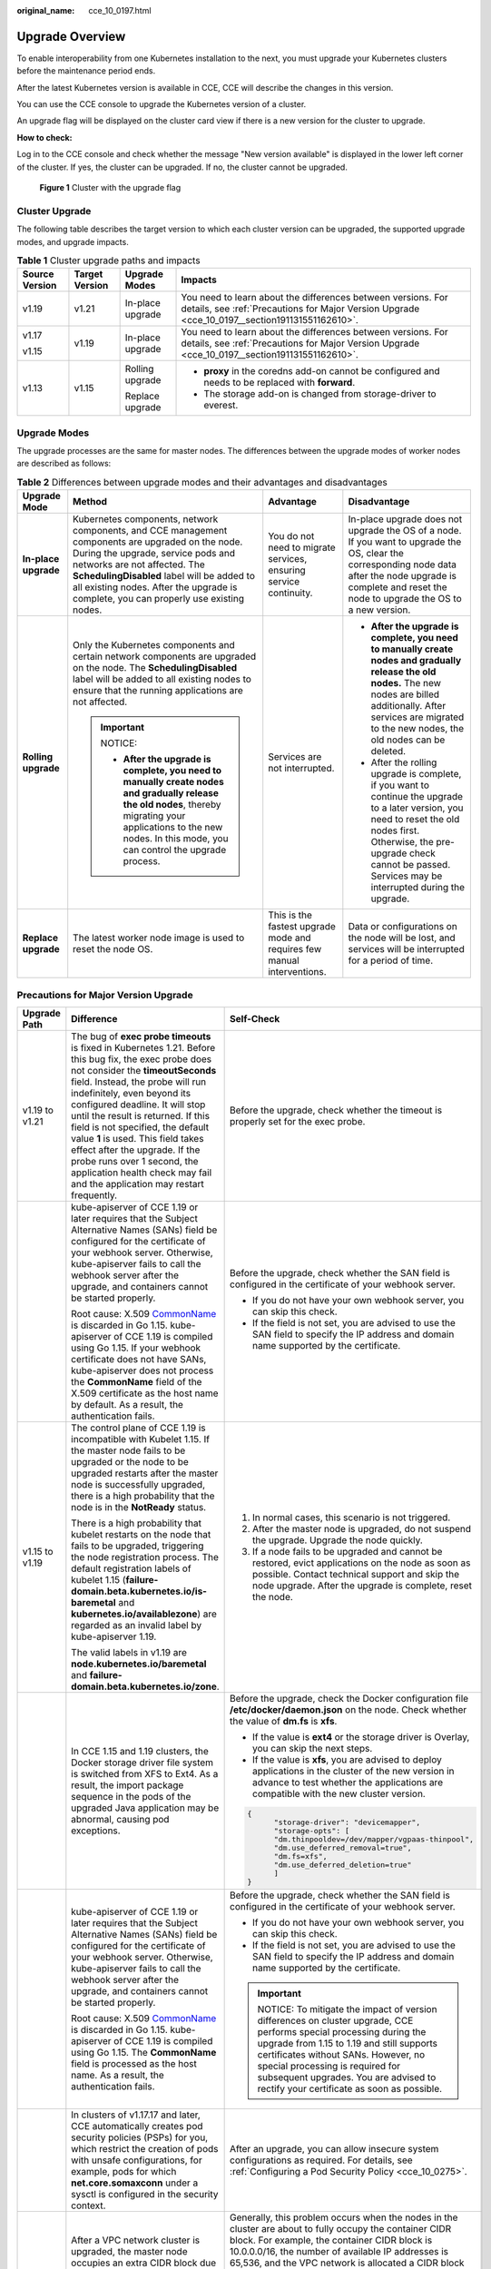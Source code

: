 :original_name: cce_10_0197.html

.. _cce_10_0197:

Upgrade Overview
================

To enable interoperability from one Kubernetes installation to the next, you must upgrade your Kubernetes clusters before the maintenance period ends.

After the latest Kubernetes version is available in CCE, CCE will describe the changes in this version.

You can use the CCE console to upgrade the Kubernetes version of a cluster.

An upgrade flag will be displayed on the cluster card view if there is a new version for the cluster to upgrade.

**How to check:**

Log in to the CCE console and check whether the message "New version available" is displayed in the lower left corner of the cluster. If yes, the cluster can be upgraded. If no, the cluster cannot be upgraded.


.. figure:: /_static/images/en-us_image_0000001482796460.png
   :alt: **Figure 1** Cluster with the upgrade flag

   **Figure 1** Cluster with the upgrade flag

.. _cce_10_0197__section19981121648:

Cluster Upgrade
---------------

The following table describes the target version to which each cluster version can be upgraded, the supported upgrade modes, and upgrade impacts.

.. table:: **Table 1** Cluster upgrade paths and impacts

   +-----------------+-----------------+------------------+----------------------------------------------------------------------------------------------------------------------------------------------------------------+
   | Source Version  | Target Version  | Upgrade Modes    | Impacts                                                                                                                                                        |
   +=================+=================+==================+================================================================================================================================================================+
   | v1.19           | v1.21           | In-place upgrade | You need to learn about the differences between versions. For details, see :ref:`Precautions for Major Version Upgrade <cce_10_0197__section191131551162610>`. |
   +-----------------+-----------------+------------------+----------------------------------------------------------------------------------------------------------------------------------------------------------------+
   | v1.17           | v1.19           | In-place upgrade | You need to learn about the differences between versions. For details, see :ref:`Precautions for Major Version Upgrade <cce_10_0197__section191131551162610>`. |
   |                 |                 |                  |                                                                                                                                                                |
   | v1.15           |                 |                  |                                                                                                                                                                |
   +-----------------+-----------------+------------------+----------------------------------------------------------------------------------------------------------------------------------------------------------------+
   | v1.13           | v1.15           | Rolling upgrade  | -  **proxy** in the coredns add-on cannot be configured and needs to be replaced with **forward**.                                                             |
   |                 |                 |                  | -  The storage add-on is changed from storage-driver to everest.                                                                                               |
   |                 |                 | Replace upgrade  |                                                                                                                                                                |
   +-----------------+-----------------+------------------+----------------------------------------------------------------------------------------------------------------------------------------------------------------+

Upgrade Modes
-------------

The upgrade processes are the same for master nodes. The differences between the upgrade modes of worker nodes are described as follows:

.. table:: **Table 2** Differences between upgrade modes and their advantages and disadvantages

   +----------------------+--------------------------------------------------------------------------------------------------------------------------------------------------------------------------------------------------------------------------------------------------------------------------------------------------------------+-------------------------------------------------------------------------+---------------------------------------------------------------------------------------------------------------------------------------------------------------------------------------------------------------------------------------------+
   | Upgrade Mode         | Method                                                                                                                                                                                                                                                                                                       | Advantage                                                               | Disadvantage                                                                                                                                                                                                                                |
   +======================+==============================================================================================================================================================================================================================================================================================================+=========================================================================+=============================================================================================================================================================================================================================================+
   | **In-place upgrade** | Kubernetes components, network components, and CCE management components are upgraded on the node. During the upgrade, service pods and networks are not affected. The **SchedulingDisabled** label will be added to all existing nodes. After the upgrade is complete, you can properly use existing nodes. | You do not need to migrate services, ensuring service continuity.       | In-place upgrade does not upgrade the OS of a node. If you want to upgrade the OS, clear the corresponding node data after the node upgrade is complete and reset the node to upgrade the OS to a new version.                              |
   +----------------------+--------------------------------------------------------------------------------------------------------------------------------------------------------------------------------------------------------------------------------------------------------------------------------------------------------------+-------------------------------------------------------------------------+---------------------------------------------------------------------------------------------------------------------------------------------------------------------------------------------------------------------------------------------+
   | **Rolling upgrade**  | Only the Kubernetes components and certain network components are upgraded on the node. The **SchedulingDisabled** label will be added to all existing nodes to ensure that the running applications are not affected.                                                                                       | Services are not interrupted.                                           | -  **After the upgrade is complete, you need to manually create nodes and gradually release the old nodes.** The new nodes are billed additionally. After services are migrated to the new nodes, the old nodes can be deleted.             |
   |                      |                                                                                                                                                                                                                                                                                                              |                                                                         |                                                                                                                                                                                                                                             |
   |                      | .. important::                                                                                                                                                                                                                                                                                               |                                                                         | -  After the rolling upgrade is complete, if you want to continue the upgrade to a later version, you need to reset the old nodes first. Otherwise, the pre-upgrade check cannot be passed. Services may be interrupted during the upgrade. |
   |                      |                                                                                                                                                                                                                                                                                                              |                                                                         |                                                                                                                                                                                                                                             |
   |                      |    NOTICE:                                                                                                                                                                                                                                                                                                   |                                                                         |                                                                                                                                                                                                                                             |
   |                      |                                                                                                                                                                                                                                                                                                              |                                                                         |                                                                                                                                                                                                                                             |
   |                      |    -  **After the upgrade is complete, you need to manually create nodes and gradually release the old nodes**, thereby migrating your applications to the new nodes. In this mode, you can control the upgrade process.                                                                                     |                                                                         |                                                                                                                                                                                                                                             |
   +----------------------+--------------------------------------------------------------------------------------------------------------------------------------------------------------------------------------------------------------------------------------------------------------------------------------------------------------+-------------------------------------------------------------------------+---------------------------------------------------------------------------------------------------------------------------------------------------------------------------------------------------------------------------------------------+
   | **Replace upgrade**  | The latest worker node image is used to reset the node OS.                                                                                                                                                                                                                                                   | This is the fastest upgrade mode and requires few manual interventions. | Data or configurations on the node will be lost, and services will be interrupted for a period of time.                                                                                                                                     |
   +----------------------+--------------------------------------------------------------------------------------------------------------------------------------------------------------------------------------------------------------------------------------------------------------------------------------------------------------+-------------------------------------------------------------------------+---------------------------------------------------------------------------------------------------------------------------------------------------------------------------------------------------------------------------------------------+

.. _cce_10_0197__section191131551162610:

Precautions for Major Version Upgrade
-------------------------------------

+-----------------------+--------------------------------------------------------------------------------------------------------------------------------------------------------------------------------------------------------------------------------------------------------------------------------------------------------------------------------------------------------------------------------------------------------------------------------------------------------------------------------------------------------------+------------------------------------------------------------------------------------------------------------------------------------------------------------------------------------------------------------------------------------------------------------------------------------------------------------------------------------------------------------------------------------------------------------------------------------------------------------------------------------------------------------------------------------------------------------------------------------------------------------------------------------------------+
| Upgrade Path          | Difference                                                                                                                                                                                                                                                                                                                                                                                                                                                                                                   | Self-Check                                                                                                                                                                                                                                                                                                                                                                                                                                                                                                                                                                                                                                     |
+=======================+==============================================================================================================================================================================================================================================================================================================================================================================================================================================================================================================+================================================================================================================================================================================================================================================================================================================================================================================================================================================================================================================================================================================================================================================+
| v1.19 to v1.21        | The bug of **exec probe timeouts** is fixed in Kubernetes 1.21. Before this bug fix, the exec probe does not consider the **timeoutSeconds** field. Instead, the probe will run indefinitely, even beyond its configured deadline. It will stop until the result is returned. If this field is not specified, the default value **1** is used. This field takes effect after the upgrade. If the probe runs over 1 second, the application health check may fail and the application may restart frequently. | Before the upgrade, check whether the timeout is properly set for the exec probe.                                                                                                                                                                                                                                                                                                                                                                                                                                                                                                                                                              |
+-----------------------+--------------------------------------------------------------------------------------------------------------------------------------------------------------------------------------------------------------------------------------------------------------------------------------------------------------------------------------------------------------------------------------------------------------------------------------------------------------------------------------------------------------+------------------------------------------------------------------------------------------------------------------------------------------------------------------------------------------------------------------------------------------------------------------------------------------------------------------------------------------------------------------------------------------------------------------------------------------------------------------------------------------------------------------------------------------------------------------------------------------------------------------------------------------------+
|                       | kube-apiserver of CCE 1.19 or later requires that the Subject Alternative Names (SANs) field be configured for the certificate of your webhook server. Otherwise, kube-apiserver fails to call the webhook server after the upgrade, and containers cannot be started properly.                                                                                                                                                                                                                              | Before the upgrade, check whether the SAN field is configured in the certificate of your webhook server.                                                                                                                                                                                                                                                                                                                                                                                                                                                                                                                                       |
|                       |                                                                                                                                                                                                                                                                                                                                                                                                                                                                                                              |                                                                                                                                                                                                                                                                                                                                                                                                                                                                                                                                                                                                                                                |
|                       | Root cause: X.509 `CommonName <https://golang.google.cn/doc/go1.15#commonname>`__ is discarded in Go 1.15. kube-apiserver of CCE 1.19 is compiled using Go 1.15. If your webhook certificate does not have SANs, kube-apiserver does not process the **CommonName** field of the X.509 certificate as the host name by default. As a result, the authentication fails.                                                                                                                                       | -  If you do not have your own webhook server, you can skip this check.                                                                                                                                                                                                                                                                                                                                                                                                                                                                                                                                                                        |
|                       |                                                                                                                                                                                                                                                                                                                                                                                                                                                                                                              | -  If the field is not set, you are advised to use the SAN field to specify the IP address and domain name supported by the certificate.                                                                                                                                                                                                                                                                                                                                                                                                                                                                                                       |
+-----------------------+--------------------------------------------------------------------------------------------------------------------------------------------------------------------------------------------------------------------------------------------------------------------------------------------------------------------------------------------------------------------------------------------------------------------------------------------------------------------------------------------------------------+------------------------------------------------------------------------------------------------------------------------------------------------------------------------------------------------------------------------------------------------------------------------------------------------------------------------------------------------------------------------------------------------------------------------------------------------------------------------------------------------------------------------------------------------------------------------------------------------------------------------------------------------+
| v1.15 to v1.19        | The control plane of CCE 1.19 is incompatible with Kubelet 1.15. If the master node fails to be upgraded or the node to be upgraded restarts after the master node is successfully upgraded, there is a high probability that the node is in the **NotReady** status.                                                                                                                                                                                                                                        | #. In normal cases, this scenario is not triggered.                                                                                                                                                                                                                                                                                                                                                                                                                                                                                                                                                                                            |
|                       |                                                                                                                                                                                                                                                                                                                                                                                                                                                                                                              | #. After the master node is upgraded, do not suspend the upgrade. Upgrade the node quickly.                                                                                                                                                                                                                                                                                                                                                                                                                                                                                                                                                    |
|                       | There is a high probability that kubelet restarts on the node that fails to be upgraded, triggering the node registration process. The default registration labels of kubelet 1.15 (**failure-domain.beta.kubernetes.io/is-baremetal** and **kubernetes.io/availablezone**) are regarded as an invalid label by kube-apiserver 1.19.                                                                                                                                                                         | #. If a node fails to be upgraded and cannot be restored, evict applications on the node as soon as possible. Contact technical support and skip the node upgrade. After the upgrade is complete, reset the node.                                                                                                                                                                                                                                                                                                                                                                                                                              |
|                       |                                                                                                                                                                                                                                                                                                                                                                                                                                                                                                              |                                                                                                                                                                                                                                                                                                                                                                                                                                                                                                                                                                                                                                                |
|                       | The valid labels in v1.19 are **node.kubernetes.io/baremetal** and **failure-domain.beta.kubernetes.io/zone**.                                                                                                                                                                                                                                                                                                                                                                                               |                                                                                                                                                                                                                                                                                                                                                                                                                                                                                                                                                                                                                                                |
+-----------------------+--------------------------------------------------------------------------------------------------------------------------------------------------------------------------------------------------------------------------------------------------------------------------------------------------------------------------------------------------------------------------------------------------------------------------------------------------------------------------------------------------------------+------------------------------------------------------------------------------------------------------------------------------------------------------------------------------------------------------------------------------------------------------------------------------------------------------------------------------------------------------------------------------------------------------------------------------------------------------------------------------------------------------------------------------------------------------------------------------------------------------------------------------------------------+
|                       | In CCE 1.15 and 1.19 clusters, the Docker storage driver file system is switched from XFS to Ext4. As a result, the import package sequence in the pods of the upgraded Java application may be abnormal, causing pod exceptions.                                                                                                                                                                                                                                                                            | Before the upgrade, check the Docker configuration file **/etc/docker/daemon.json** on the node. Check whether the value of **dm.fs** is **xfs**.                                                                                                                                                                                                                                                                                                                                                                                                                                                                                              |
|                       |                                                                                                                                                                                                                                                                                                                                                                                                                                                                                                              |                                                                                                                                                                                                                                                                                                                                                                                                                                                                                                                                                                                                                                                |
|                       |                                                                                                                                                                                                                                                                                                                                                                                                                                                                                                              | -  If the value is **ext4** or the storage driver is Overlay, you can skip the next steps.                                                                                                                                                                                                                                                                                                                                                                                                                                                                                                                                                     |
|                       |                                                                                                                                                                                                                                                                                                                                                                                                                                                                                                              | -  If the value is **xfs**, you are advised to deploy applications in the cluster of the new version in advance to test whether the applications are compatible with the new cluster version.                                                                                                                                                                                                                                                                                                                                                                                                                                                  |
|                       |                                                                                                                                                                                                                                                                                                                                                                                                                                                                                                              |                                                                                                                                                                                                                                                                                                                                                                                                                                                                                                                                                                                                                                                |
|                       |                                                                                                                                                                                                                                                                                                                                                                                                                                                                                                              | .. code-block::                                                                                                                                                                                                                                                                                                                                                                                                                                                                                                                                                                                                                                |
|                       |                                                                                                                                                                                                                                                                                                                                                                                                                                                                                                              |                                                                                                                                                                                                                                                                                                                                                                                                                                                                                                                                                                                                                                                |
|                       |                                                                                                                                                                                                                                                                                                                                                                                                                                                                                                              |    {                                                                                                                                                                                                                                                                                                                                                                                                                                                                                                                                                                                                                                           |
|                       |                                                                                                                                                                                                                                                                                                                                                                                                                                                                                                              |          "storage-driver": "devicemapper",                                                                                                                                                                                                                                                                                                                                                                                                                                                                                                                                                                                                     |
|                       |                                                                                                                                                                                                                                                                                                                                                                                                                                                                                                              |          "storage-opts": [                                                                                                                                                                                                                                                                                                                                                                                                                                                                                                                                                                                                                     |
|                       |                                                                                                                                                                                                                                                                                                                                                                                                                                                                                                              |          "dm.thinpooldev=/dev/mapper/vgpaas-thinpool",                                                                                                                                                                                                                                                                                                                                                                                                                                                                                                                                                                                         |
|                       |                                                                                                                                                                                                                                                                                                                                                                                                                                                                                                              |          "dm.use_deferred_removal=true",                                                                                                                                                                                                                                                                                                                                                                                                                                                                                                                                                                                                       |
|                       |                                                                                                                                                                                                                                                                                                                                                                                                                                                                                                              |          "dm.fs=xfs",                                                                                                                                                                                                                                                                                                                                                                                                                                                                                                                                                                                                                          |
|                       |                                                                                                                                                                                                                                                                                                                                                                                                                                                                                                              |          "dm.use_deferred_deletion=true"                                                                                                                                                                                                                                                                                                                                                                                                                                                                                                                                                                                                       |
|                       |                                                                                                                                                                                                                                                                                                                                                                                                                                                                                                              |          ]                                                                                                                                                                                                                                                                                                                                                                                                                                                                                                                                                                                                                                     |
|                       |                                                                                                                                                                                                                                                                                                                                                                                                                                                                                                              |    }                                                                                                                                                                                                                                                                                                                                                                                                                                                                                                                                                                                                                                           |
+-----------------------+--------------------------------------------------------------------------------------------------------------------------------------------------------------------------------------------------------------------------------------------------------------------------------------------------------------------------------------------------------------------------------------------------------------------------------------------------------------------------------------------------------------+------------------------------------------------------------------------------------------------------------------------------------------------------------------------------------------------------------------------------------------------------------------------------------------------------------------------------------------------------------------------------------------------------------------------------------------------------------------------------------------------------------------------------------------------------------------------------------------------------------------------------------------------+
|                       | kube-apiserver of CCE 1.19 or later requires that the Subject Alternative Names (SANs) field be configured for the certificate of your webhook server. Otherwise, kube-apiserver fails to call the webhook server after the upgrade, and containers cannot be started properly.                                                                                                                                                                                                                              | Before the upgrade, check whether the SAN field is configured in the certificate of your webhook server.                                                                                                                                                                                                                                                                                                                                                                                                                                                                                                                                       |
|                       |                                                                                                                                                                                                                                                                                                                                                                                                                                                                                                              |                                                                                                                                                                                                                                                                                                                                                                                                                                                                                                                                                                                                                                                |
|                       | Root cause: X.509 `CommonName <https://golang.google.cn/doc/go1.15#commonname>`__ is discarded in Go 1.15. kube-apiserver of CCE 1.19 is compiled using Go 1.15. The **CommonName** field is processed as the host name. As a result, the authentication fails.                                                                                                                                                                                                                                              | -  If you do not have your own webhook server, you can skip this check.                                                                                                                                                                                                                                                                                                                                                                                                                                                                                                                                                                        |
|                       |                                                                                                                                                                                                                                                                                                                                                                                                                                                                                                              | -  If the field is not set, you are advised to use the SAN field to specify the IP address and domain name supported by the certificate.                                                                                                                                                                                                                                                                                                                                                                                                                                                                                                       |
|                       |                                                                                                                                                                                                                                                                                                                                                                                                                                                                                                              |                                                                                                                                                                                                                                                                                                                                                                                                                                                                                                                                                                                                                                                |
|                       |                                                                                                                                                                                                                                                                                                                                                                                                                                                                                                              | .. important::                                                                                                                                                                                                                                                                                                                                                                                                                                                                                                                                                                                                                                 |
|                       |                                                                                                                                                                                                                                                                                                                                                                                                                                                                                                              |                                                                                                                                                                                                                                                                                                                                                                                                                                                                                                                                                                                                                                                |
|                       |                                                                                                                                                                                                                                                                                                                                                                                                                                                                                                              |    NOTICE:                                                                                                                                                                                                                                                                                                                                                                                                                                                                                                                                                                                                                                     |
|                       |                                                                                                                                                                                                                                                                                                                                                                                                                                                                                                              |    To mitigate the impact of version differences on cluster upgrade, CCE performs special processing during the upgrade from 1.15 to 1.19 and still supports certificates without SANs. However, no special processing is required for subsequent upgrades. You are advised to rectify your certificate as soon as possible.                                                                                                                                                                                                                                                                                                                   |
+-----------------------+--------------------------------------------------------------------------------------------------------------------------------------------------------------------------------------------------------------------------------------------------------------------------------------------------------------------------------------------------------------------------------------------------------------------------------------------------------------------------------------------------------------+------------------------------------------------------------------------------------------------------------------------------------------------------------------------------------------------------------------------------------------------------------------------------------------------------------------------------------------------------------------------------------------------------------------------------------------------------------------------------------------------------------------------------------------------------------------------------------------------------------------------------------------------+
|                       | In clusters of v1.17.17 and later, CCE automatically creates pod security policies (PSPs) for you, which restrict the creation of pods with unsafe configurations, for example, pods for which **net.core.somaxconn** under a sysctl is configured in the security context.                                                                                                                                                                                                                                  | After an upgrade, you can allow insecure system configurations as required. For details, see :ref:`Configuring a Pod Security Policy <cce_10_0275>`.                                                                                                                                                                                                                                                                                                                                                                                                                                                                                           |
+-----------------------+--------------------------------------------------------------------------------------------------------------------------------------------------------------------------------------------------------------------------------------------------------------------------------------------------------------------------------------------------------------------------------------------------------------------------------------------------------------------------------------------------------------+------------------------------------------------------------------------------------------------------------------------------------------------------------------------------------------------------------------------------------------------------------------------------------------------------------------------------------------------------------------------------------------------------------------------------------------------------------------------------------------------------------------------------------------------------------------------------------------------------------------------------------------------+
| v1.13 to v1.15        | After a VPC network cluster is upgraded, the master node occupies an extra CIDR block due to the upgrade of network components. If no container CIDR block is available for the new node, the pod scheduled to the node cannot run.                                                                                                                                                                                                                                                                          | Generally, this problem occurs when the nodes in the cluster are about to fully occupy the container CIDR block. For example, the container CIDR block is 10.0.0.0/16, the number of available IP addresses is 65,536, and the VPC network is allocated a CIDR block with the fixed size (using the mask to determine the maximum number of container IP addresses allocated to each node). If the upper limit is 128, the cluster supports a maximum of 512 (65536/128) nodes, including the three master nodes. After the cluster is upgraded, each of the three master nodes occupies one CIDR block. As a result, 506 nodes are supported. |
+-----------------------+--------------------------------------------------------------------------------------------------------------------------------------------------------------------------------------------------------------------------------------------------------------------------------------------------------------------------------------------------------------------------------------------------------------------------------------------------------------------------------------------------------------+------------------------------------------------------------------------------------------------------------------------------------------------------------------------------------------------------------------------------------------------------------------------------------------------------------------------------------------------------------------------------------------------------------------------------------------------------------------------------------------------------------------------------------------------------------------------------------------------------------------------------------------------+
